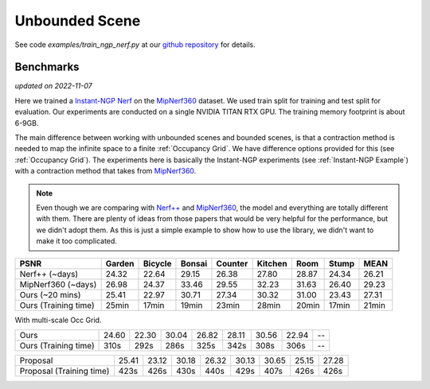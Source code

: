 Unbounded Scene
====================

See code `examples/train_ngp_nerf.py` at our `github repository`_ for details.

Benchmarks
------------
*updated on 2022-11-07*

Here we trained a `Instant-NGP Nerf`_  on the `MipNerf360`_ dataset. We used train
split for training and test split for evaluation. Our experiments are conducted on a
single NVIDIA TITAN RTX GPU. The training memory footprint is about 6-9GB.

The main difference between working with unbounded scenes and bounded scenes, is that
a contraction method is needed to map the infinite space to a finite :ref:`Occupancy Grid`.
We have difference options provided for this (see :ref:`Occupancy Grid`). The experiments
here is basically the Instant-NGP experiments (see :ref:`Instant-NGP Example`) with a contraction method
that takes from `MipNerf360`_.

.. note::
    Even though we are comparing with `Nerf++`_ and `MipNerf360`_, the model and everything are
    totally different with them. There are plenty of ideas from those papers that would be very
    helpful for the performance, but we didn't adopt them. As this is just a simple example to
    show how to use the library, we didn't want to make it too complicated.


+----------------------+-------+-------+-------+-------+-------+-------+-------+-------+
| PSNR                 |Garden |Bicycle|Bonsai |Counter|Kitchen| Room  | Stump | MEAN  |
|                      |       |       |       |       |       |       |       |       |
+======================+=======+=======+=======+=======+=======+=======+=======+=======+
| Nerf++ (~days)       | 24.32 | 22.64 | 29.15 | 26.38 | 27.80 | 28.87 | 24.34 | 26.21 |
+----------------------+-------+-------+-------+-------+-------+-------+-------+-------+
| MipNerf360 (~days)   | 26.98 | 24.37 | 33.46 | 29.55 | 32.23 | 31.63 | 26.40 | 29.23 |
+----------------------+-------+-------+-------+-------+-------+-------+-------+-------+
| Ours (~20 mins)      | 25.41 | 22.97 | 30.71 | 27.34 | 30.32 | 31.00 | 23.43 | 27.31 |
+----------------------+-------+-------+-------+-------+-------+-------+-------+-------+
| Ours (Training time) | 25min | 17min | 19min | 23min | 28min | 20min | 17min | 21min |
+----------------------+-------+-------+-------+-------+-------+-------+-------+-------+

With multi-scale Occ Grid.

+----------------------+-------+-------+-------+-------+-------+-------+-------+-------+
| Ours                 | 24.60 | 22.30 | 30.04 | 26.82 | 28.11 | 30.56 | 22.94 | --    |
+----------------------+-------+-------+-------+-------+-------+-------+-------+-------+
| Ours (Training time) | 310s  | 292s  | 286s  | 325s  | 342s  | 308s  | 306s  | --    |
+----------------------+-------+-------+-------+-------+-------+-------+-------+-------+

+--------------------------+-------+-------+-------+-------+-------+-------+-------+-------+
| Proposal                 | 25.41 | 23.12 | 30.18 | 26.32 | 30.13 | 30.65 | 25.15 | 27.28 |
+--------------------------+-------+-------+-------+-------+-------+-------+-------+-------+
| Proposal (Training time) | 423s  | 426s  | 430s  | 440s  | 429s  | 407s  | 426s  | 426s  |
+--------------------------+-------+-------+-------+-------+-------+-------+-------+-------+

.. _`Instant-NGP Nerf`: https://arxiv.org/abs/2201.05989
.. _`MipNerf360`: https://arxiv.org/abs/2111.12077
.. _`Nerf++`: https://arxiv.org/abs/2010.07492
.. _`github repository`: https://github.com/KAIR-BAIR/nerfacc/tree/76c0f9817da4c9c8b5ccf827eb069ee2ce854b75
